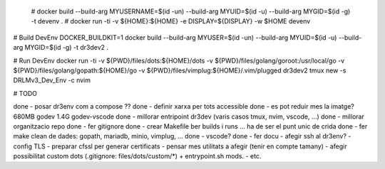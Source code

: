  # docker build --build-arg MYUSERNAME=$(id -un) --build-arg MYUID=$(id -u) --build-arg MYGID=$(id -g) -t devenv . 
 # docker run -ti -v ${HOME}:${HOME} -e DISPLAY=${DISPLAY} -w $HOME devenv 

# Build DevEnv
DOCKER_BUILDKIT=1 docker build --build-arg MYUSER=$(id -un) --build-arg MYUID=$(id -u) --build-arg MYGID=$(id -g) -t dr3dev2 .

# Run DevEnv
docker run -ti -v ${PWD}/files/dots:${HOME}/dots \
-v ${PWD}/files/golang/goroot:/usr/local/go \
-v ${PWD}/files/golang/gopath:${HOME}/go \
-v ${PWD}/files/vimplug:${HOME}/.vim/plugged \ 
dr3dev2 tmux new -s DRLMv3_Dev_Env -c nvim


# TODO

done - posar dr3env com a compose ??
done - definir xarxa per tots accessible
done - es pot reduir mes la imatge? 680MB godev 1.4G godev-vscode
done - millorar entripoint dr3dev (varis casos tmux, nvim, vscode, ...)
done - millorar organitzacio repo
done - fer gitignore
done - crear Makefile ber builds i runs ... ha de ser el punt unic de crida
done - fer make clean de dades: gopath, mariadb, minio, vimplug, ...
done - vscode?
done - fer docu
- afegir ssh al dr3env?
- config TLS
- preparar cfssl per generar certificats
- pensar mes utilitats a afegir (tenir en compte tamany)
- afegir possibilitat custom dots (.gitignore: files/dots/custom/*) + entrypoint.sh mods. 
- etc.

